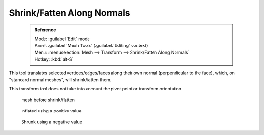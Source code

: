 


Shrink/Fatten Along Normals
===========================


 .. admonition:: Reference
   :class: refbox

   | Mode:     :guilabel:`Edit` mode
   | Panel:    :guilabel:`Mesh Tools` (\ :guilabel:`Editing` context)
   | Menu:     :menuselection:`Mesh --> Transform --> Shrink/Fatten Along Normals`
   | Hotkey:   :kbd:`alt-S`


This tool translates selected vertices/edges/faces along their own normal
(perpendicular to the face), which, on "standard normal meshes", will shrink/fatten them.

This transform tool does not take into account the pivot point or transform orientation.


.. figure:: /images/ShrinkFlatten1.jpg
   :width: 200px
   :figwidth: 200px

   mesh before shrink/flatten


.. figure:: /images/ShrinkFlatten2.jpg
   :width: 200px
   :figwidth: 200px

   Inflated using a positive value


.. figure:: /images/ShrinkFlatten3.jpg
   :width: 200px
   :figwidth: 200px

   Shrunk using a negative value


